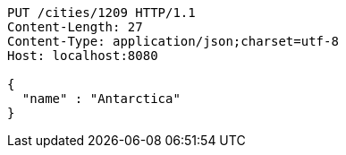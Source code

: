 [source,http,options="nowrap"]
----
PUT /cities/1209 HTTP/1.1
Content-Length: 27
Content-Type: application/json;charset=utf-8
Host: localhost:8080

{
  "name" : "Antarctica"
}
----
